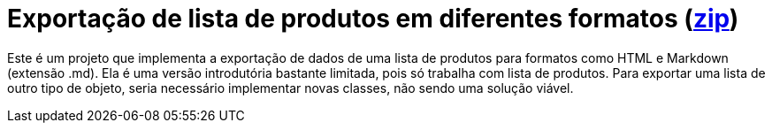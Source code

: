 :imagesdir: ../../../images/patterns/criacionais
:source-highlighter: highlightjs

= Exportação de lista de produtos em diferentes formatos (link:https://kinolien.github.io/gitzip/?download=/manoelcampos/padroes-projetos/tree/master/criacionais/simple-factory/exportador-simple-factory[zip])

Este é um projeto que implementa a exportação de dados de uma lista de produtos para formatos como HTML e Markdown (extensão .md).
Ela é uma versão introdutória bastante limitada, pois só trabalha com lista de produtos.
Para exportar uma lista de outro tipo de objeto, seria necessário implementar novas classes,
não sendo uma solução viável.
